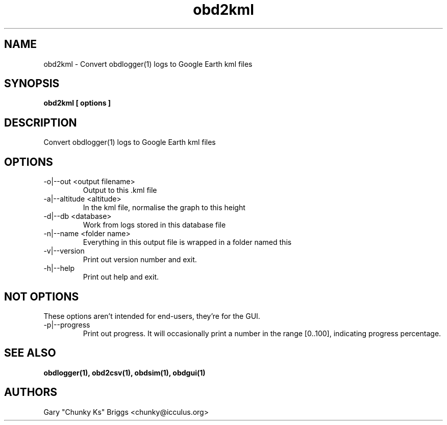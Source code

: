 .TH obd2kml 1
.SH NAME
obd2kml \- Convert obdlogger(1) logs to Google Earth kml files

.SH SYNOPSIS
.B obd2kml [ options ]

.SH DESCRIPTION
.IX Header "DESCRIPTION"
Convert obdlogger(1) logs to Google Earth kml files

.SH OPTIONS
.IX Header "OPTIONS"
.IP "-o|--out <output filename>"
Output to this .kml file
.IP "-a|--altitude <altitude>"
In the kml file, normalise the graph to this height
.IP "-d|--db <database>"
Work from logs stored in this database file
.IP "-n|--name <folder name>"
Everything in this output file is wrapped in a folder named this
.IP "-v|--version"
Print out version number and exit.
.IP "-h|--help"
Print out help and exit.

.SH NOT OPTIONS
.IX Header "NOT OPTIONS"
These options aren't intended for end-users, they're for the GUI.
.IP "-p|--progress"
Print out progress. It will occasionally print a number in the range 
[0..100], indicating progress percentage.
 
.SH SEE ALSO
.IX Header "SEE ALSO"
.BR "obdlogger(1), obd2csv(1), obdsim(1), obdgui(1)"

.SH AUTHORS
Gary "Chunky Ks" Briggs <chunky@icculus.org>

